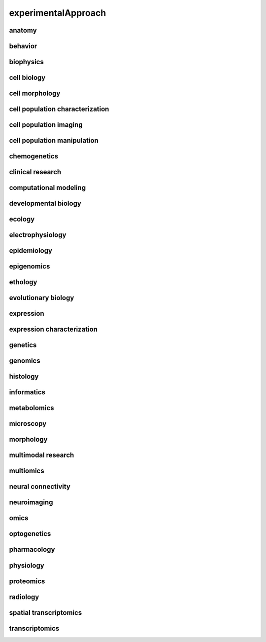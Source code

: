 ####################
experimentalApproach
####################

anatomy
-------

behavior
--------

biophysics
----------

cell biology
------------

cell morphology
---------------

cell population characterization
--------------------------------

cell population imaging
-----------------------

cell population manipulation
----------------------------

chemogenetics
-------------

clinical research
-----------------

computational modeling
----------------------

developmental biology
---------------------

ecology
-------

electrophysiology
-----------------

epidemiology
------------

epigenomics
-----------

ethology
--------

evolutionary biology
--------------------

expression
----------

expression characterization
---------------------------

genetics
--------

genomics
--------

histology
---------

informatics
-----------

metabolomics
------------

microscopy
----------

morphology
----------

multimodal research
-------------------

multiomics
----------

neural connectivity
-------------------

neuroimaging
------------

omics
-----

optogenetics
------------

pharmacology
------------

physiology
----------

proteomics
----------

radiology
---------

spatial transcriptomics
-----------------------

transcriptomics
---------------

